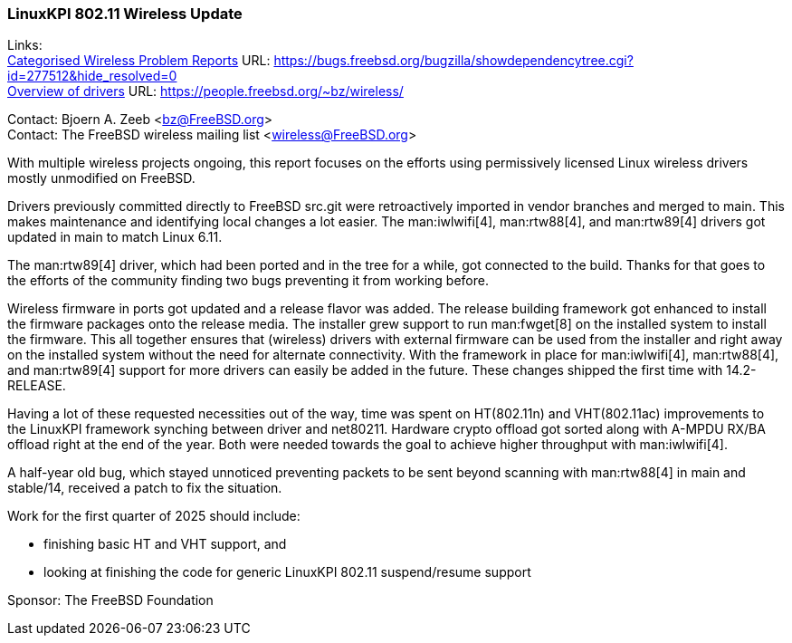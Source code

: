 === LinuxKPI 802.11 Wireless Update

Links: +
link:https://bugs.freebsd.org/bugzilla/showdependencytree.cgi?id=277512&hide_resolved=0[Categorised Wireless Problem Reports] URL: link:https://bugs.freebsd.org/bugzilla/showdependencytree.cgi?id=277512&hide_resolved=0[] +
link:https://people.freebsd.org/~bz/wireless/[Overview of drivers] URL: link:https://people.freebsd.org/~bz/wireless/[]

Contact: Bjoern A. Zeeb <bz@FreeBSD.org> +
Contact: The FreeBSD wireless mailing list <wireless@FreeBSD.org>

With multiple wireless projects ongoing, this report focuses on the efforts using permissively licensed Linux wireless drivers mostly unmodified on FreeBSD.

Drivers previously committed directly to FreeBSD src.git were retroactively imported in vendor branches and merged to main.
This makes maintenance and identifying local changes a lot easier.
The man:iwlwifi[4], man:rtw88[4], and man:rtw89[4] drivers got updated in main to match Linux 6.11.

The man:rtw89[4] driver, which had been ported and in the tree for a while, got connected to the build.
Thanks for that goes to the efforts of the community finding two bugs preventing it from working before.

Wireless firmware in ports got updated and a release flavor was added.
The release building framework got enhanced to install the firmware packages onto the release media.
The installer grew support to run man:fwget[8] on the installed system to install the firmware.
This all together ensures that (wireless) drivers with external firmware can be used from the installer and right away on the installed system without the need for alternate connectivity.
With the framework in place for man:iwlwifi[4], man:rtw88[4], and man:rtw89[4] support for more drivers can easily be added in the future.
These changes shipped the first time with 14.2-RELEASE.

Having a lot of these requested necessities out of the way, time was spent on HT(802.11n) and VHT(802.11ac) improvements to the LinuxKPI framework synching between driver and net80211.
Hardware crypto offload got sorted along with A-MPDU RX/BA offload right at the end of the year.
Both were needed towards the goal to achieve higher throughput with man:iwlwifi[4].

A half-year old bug, which stayed unnoticed preventing packets to be sent beyond scanning with man:rtw88[4] in main and stable/14, received a patch to fix the situation.

Work for the first quarter of 2025 should include:

* finishing basic HT and VHT support, and
* looking at finishing the code for generic LinuxKPI 802.11 suspend/resume support

Sponsor: The FreeBSD Foundation
